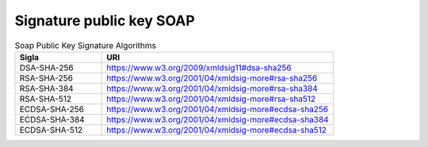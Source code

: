 Signature public key SOAP
=========================


.. list-table:: Soap Public Key Signature Algorithms
   :widths: 15 40
   :header-rows: 1


   *   - Sigla
       - URI
   *   - DSA-SHA-256
       - https://www.w3.org/2009/xmldsig11#dsa-sha256
   *   - RSA-SHA-256
       - https://www.w3.org/2001/04/xmldsig-more#rsa-sha256
   *   - RSA-SHA-384
       - https://www.w3.org/2001/04/xmldsig-more#rsa-sha384
   *   - RSA-SHA-512
       - https://www.w3.org/2001/04/xmldsig-more#rsa-sha512
   *   - ECDSA-SHA-256
       - https://www.w3.org/2001/04/xmldsig-more#ecdsa-sha256
   *   - ECDSA-SHA-384
       - https://www.w3.org/2001/04/xmldsig-more#ecdsa-sha384
   *   - ECDSA-SHA-512
       - https://www.w3.org/2001/04/xmldsig-more#ecdsa-sha512
